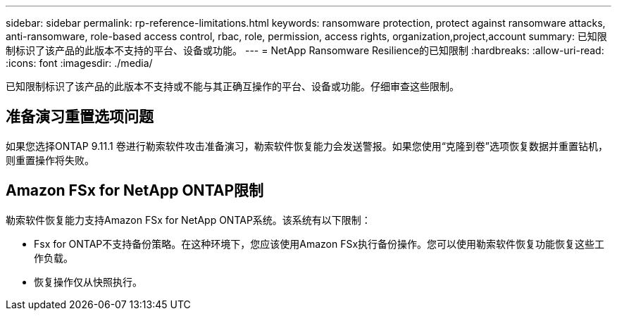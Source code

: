 ---
sidebar: sidebar 
permalink: rp-reference-limitations.html 
keywords: ransomware protection, protect against ransomware attacks, anti-ransomware, role-based access control, rbac, role, permission, access rights, organization,project,account 
summary: 已知限制标识了该产品的此版本不支持的平台、设备或功能。 
---
= NetApp Ransomware Resilience的已知限制
:hardbreaks:
:allow-uri-read: 
:icons: font
:imagesdir: ./media/


[role="lead"]
已知限制标识了该产品的此版本不支持或不能与其正确互操作的平台、设备或功能。仔细审查这些限制。



== 准备演习重置选项问题

如果您选择ONTAP 9.11.1 卷进行勒索软件攻击准备演习，勒索软件恢复能力会发送警报。如果您使用“克隆到卷”选项恢复数据并重置钻机，则重置操作将失败。



== Amazon FSx for NetApp ONTAP限制

勒索软件恢复能力支持Amazon FSx for NetApp ONTAP系统。该系统有以下限制：

* Fsx for ONTAP不支持备份策略。在这种环境下，您应该使用Amazon FSx执行备份操作。您可以使用勒索软件恢复功能恢复这些工作负载。
* 恢复操作仅从快照执行。

